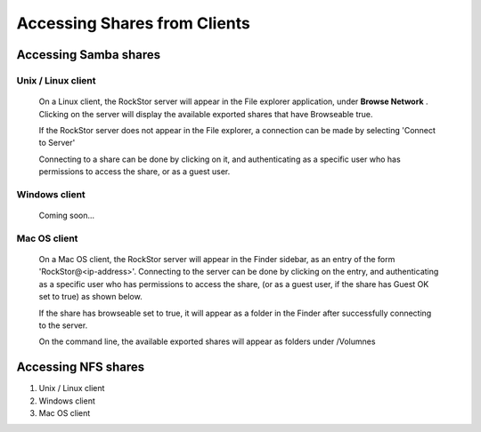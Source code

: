 Accessing Shares from Clients
==============================

Accessing Samba shares 
----------------------

Unix / Linux client
^^^^^^^^^^^^^^^^^^^

   On a Linux client, the RockStor server will appear in the File explorer application, under **Browse Network** . Clicking on the server will display the available exported shares that have Browseable true. 

   If the RockStor server does not appear in the File explorer, a connection can be made by selecting 'Connect to Server'
   
   .. image:: smb_linux_network.png
      :scale: 65%
      :align: center

   Connecting to a share can be done by clicking on it, and authenticating as a specific user who has permissions to access the share, or as a guest user.

   .. image:: smb_linux_share.png
      :scale: 65%
      :align: center

Windows client
^^^^^^^^^^^^^^
   
   Coming soon...

Mac OS client
^^^^^^^^^^^^^
   
   On a Mac OS client, the RockStor server will appear in the Finder sidebar, as an entry of the form 'RockStor@<ip-address>'. Connecting to the server can be done by clicking on the entry, and authenticating as a specific user who has permissions to access the share, (or as a guest user, if the share has Guest OK set to true) as shown below. 

   .. image:: smb_mac_auth.png
      :scale: 65%
      :align: center

   If the share has browseable set to true, it will appear as a folder in the Finder after successfully connecting to the server.

   .. image:: smb_mac_share.png
      :scale: 65%
      :align: center
  
   On the command line, the available exported shares will appear as folders under /Volumnes



Accessing NFS shares
---------------------

1. Unix / Linux client

2. Windows client

3. Mac OS client


